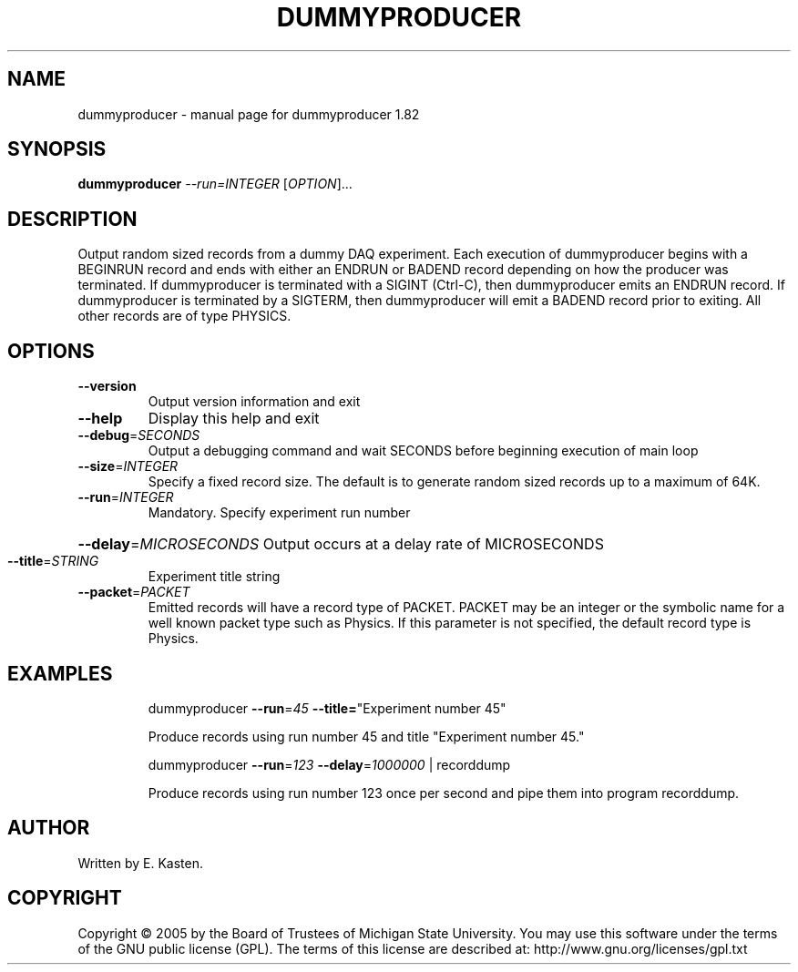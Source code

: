 .\" DO NOT MODIFY THIS FILE!  It was generated by help2man 1.35.
.TH DUMMYPRODUCER "1" "February 2006" "dummyproducer 1.82" "User Commands"
.SH NAME
dummyproducer \- manual page for dummyproducer 1.82
.SH SYNOPSIS
.B dummyproducer
\fI--run=INTEGER \fR[\fIOPTION\fR]...
.SH DESCRIPTION
Output random sized records from a dummy DAQ experiment.  Each
execution of dummyproducer begins with a BEGINRUN record and
ends with either an ENDRUN or BADEND record depending on how
the producer was terminated.  If dummyproducer is terminated
with a SIGINT (Ctrl\-C), then dummyproducer emits an
ENDRUN record.  If dummyproducer is terminated by a SIGTERM,
then dummyproducer will emit a BADEND record prior to exiting.
All other records are of type PHYSICS.
.SH OPTIONS
.TP
\fB\-\-version\fR
Output version information and exit
.TP
\fB\-\-help\fR
Display this help and exit
.TP
\fB\-\-debug\fR=\fISECONDS\fR
Output a debugging command and wait SECONDS
before beginning execution of main loop
.TP
\fB\-\-size\fR=\fIINTEGER\fR
Specify a fixed record size.  The default
is to generate random sized records up to a
maximum of 64K.
.TP
\fB\-\-run\fR=\fIINTEGER\fR
Mandatory. Specify experiment run number
.HP
\fB\-\-delay\fR=\fIMICROSECONDS\fR Output occurs at a delay rate of MICROSECONDS
.TP
\fB\-\-title\fR=\fISTRING\fR
Experiment title string
.TP
\fB\-\-packet\fR=\fIPACKET\fR
Emitted records will have a record type of PACKET.
PACKET may be an integer or the symbolic name for
a well known packet type such as Physics.  If this
parameter is not specified, the default record
type is Physics.
.SH EXAMPLES
.IP
dummyproducer \fB\-\-run\fR=\fI45\fR \fB\-\-title=\fR"Experiment number 45"
.IP
Produce records using run number 45 and title
"Experiment number 45."
.IP
dummyproducer \fB\-\-run\fR=\fI123\fR \fB\-\-delay\fR=\fI1000000\fR | recorddump
.IP
Produce records using run number 123 once per second
and pipe them into program recorddump.
.SH AUTHOR
Written by E. Kasten.
.SH COPYRIGHT
Copyright \(co 2005 by the Board of Trustees of Michigan State University.
You may use this software under the terms of the GNU public license
(GPL).  The terms of this license are described at:
http://www.gnu.org/licenses/gpl.txt
